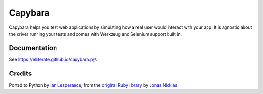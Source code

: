 Capybara
========

Capybara helps you test web applications by simulating how a real user would
interact with your app. It is agnostic about the driver running your tests and
comes with Werkzeug and Selenium support built in.

|build|_

.. |build| image:: https://secure.travis-ci.org/elliterate/capybara.py.svg?branch=master
.. _build: http://travis-ci.org/elliterate/capybara.py

Documentation
~~~~~~~~~~~~~

See https://elliterate.github.io/capybara.py/.

Credits
~~~~~~~

Ported to Python by `Ian Lesperance`_, from the `original Ruby library`_ by `Jonas Nicklas`_.

.. _Ian Lesperance: https://github.com/elliterate
.. _Jonas Nicklas: https://github.com/jnicklas
.. _original Ruby library: https://github.com/jnicklas/capybara
